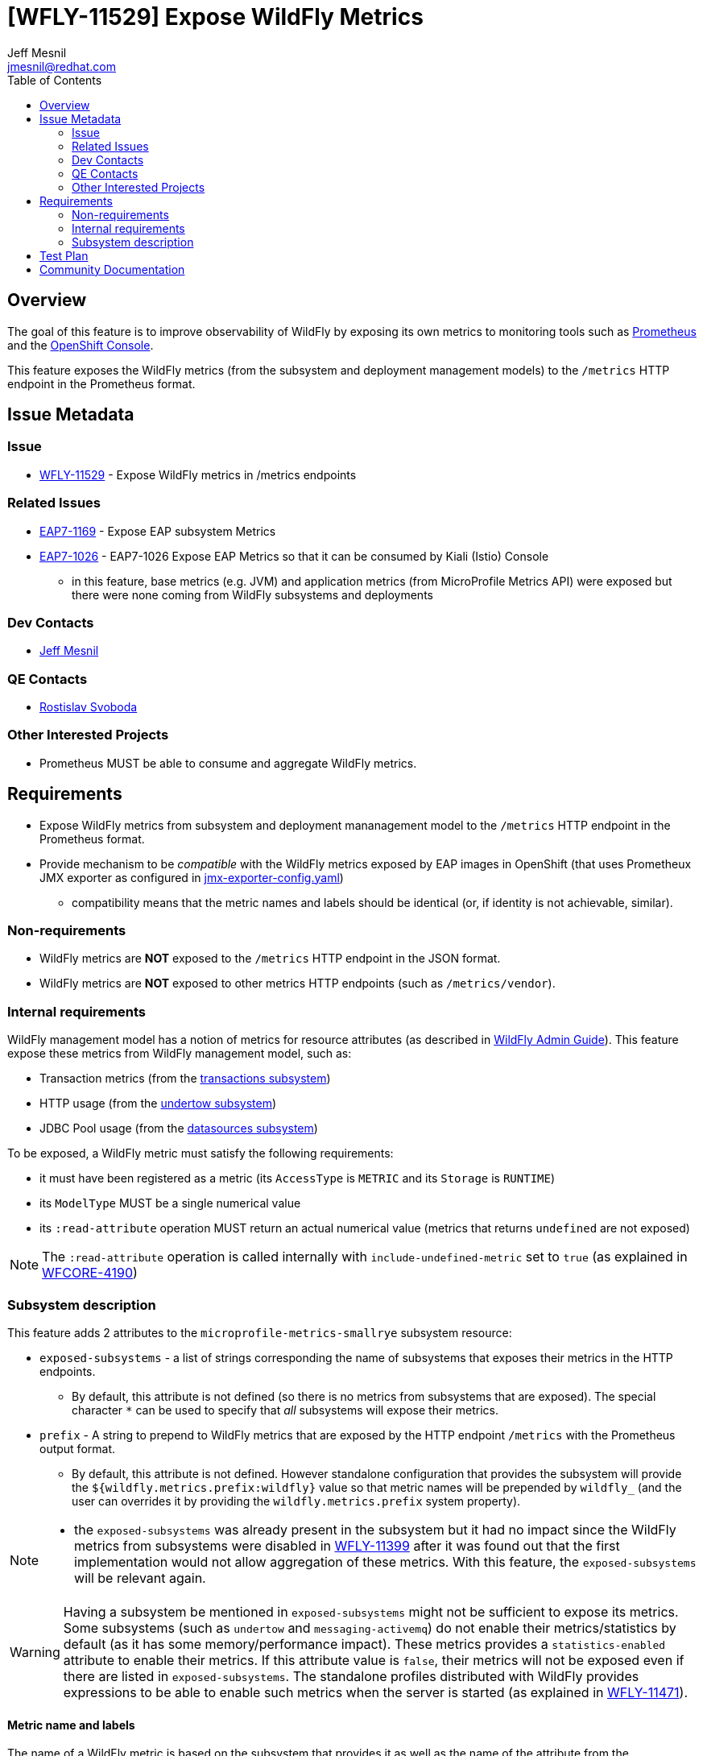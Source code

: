 = [WFLY-11529] Expose WildFly Metrics
:author:            Jeff Mesnil
:email:             jmesnil@redhat.com
:toc:               left
:icons:             font
:idprefix:
:idseparator:       -
:keywords:          observability,microprofile,metrics,openshift

== Overview

The goal of this feature is to improve observability of WildFly by exposing its own metrics to monitoring tools such as https://prometheus.io[Prometheus]
and the https://docs.openshift.com/container-platform/3.11/architecture/infrastructure_components/web_console.html[OpenShift Console].

This feature exposes the WildFly metrics (from the subsystem and deployment management models) to the `/metrics` HTTP endpoint in the Prometheus format.

== Issue Metadata

=== Issue

* https://issues.jboss.org/browse/WFLY-11529[WFLY-11529] - Expose WildFly metrics in /metrics endpoints

=== Related Issues

* https://issues.jboss.org/browse/EAP7-1169[EAP7-1169] - Expose EAP subsystem Metrics
* https://issues.jboss.org/browse/EAP7-1026[EAP7-1026] - EAP7-1026 Expose EAP Metrics so that it can be consumed by Kiali (Istio) Console
** in this feature, base metrics (e.g. JVM) and application metrics (from MicroProfile Metrics API) were exposed but there were none coming
  from WildFly subsystems and deployments

=== Dev Contacts

* mailto:{email}[{author}]

=== QE Contacts

* mailto:rsvoboda@redhat.com[Rostislav Svoboda]

=== Other Interested Projects

* Prometheus MUST be able to consume and aggregate WildFly metrics.

== Requirements

* Expose WildFly metrics from subsystem and deployment mananagement model to the `/metrics` HTTP endpoint in the Prometheus format.
* Provide mechanism to be _compatible_ with the WildFly metrics exposed by EAP images in OpenShift (that uses Prometheux JMX exporter as configured in https://github.com/jboss-container-images/jboss-eap-modules/blob/master/jboss/container/eap/prometheus/config/7.2/artifacts/opt/jboss/container/prometheus/etc/jmx-exporter-config.yaml[jmx-exporter-config.yaml])
** compatibility means that the metric names and labels should be identical (or, if identity is not achievable, similar).

=== Non-requirements

* WildFly metrics are *NOT* exposed to the `/metrics` HTTP endpoint in the JSON format.
* WildFly metrics are *NOT* exposed to other metrics HTTP endpoints (such as `/metrics/vendor`).

=== Internal requirements

WildFly management model has a notion of metrics for resource attributes (as described in http://docs.wildfly.org/15/Admin_Guide.html#Description_of_the_Management_Model[WildFly Admin Guide]).
This feature expose these metrics from WildFly management model, such as:

* Transaction metrics (from the http://wildscribe.github.io/WildFly/15.0/subsystem/transactions/index.html[transactions subsystem])
* HTTP usage (from the http://wildscribe.github.io/WildFly/15.0/subsystem/undertow/server/http-listener/index.html[undertow subsystem])
* JDBC Pool usage (from the http://wildscribe.github.io/WildFly/15.0/subsystem/datasources/data-source/ExampleDS/statistics/pool/index.html[datasources subsystem])


To be exposed, a WildFly metric must satisfy the following requirements:

* it must have been registered as a metric (its `AccessType` is `METRIC` and its `Storage` is `RUNTIME`)
* its `ModelType` MUST be a single numerical value
* its `:read-attribute` operation MUST return an actual numerical value (metrics that returns `undefined` are not exposed)

[NOTE]
====
The `:read-attribute` operation is called internally with `include-undefined-metric` set to `true` (as explained in https://issues.jboss.org/browse/WFCORE-4190[WFCORE-4190])
====

=== Subsystem description

This feature adds 2 attributes to the `microprofile-metrics-smallrye` subsystem resource:

* `exposed-subsystems` - a list of strings corresponding the name of subsystems that exposes their metrics in the HTTP endpoints.
** By default, this attribute is not defined (so there is no metrics from subsystems that are exposed). The special character `*` can be used to specify that __all__ subsystems will
expose their metrics.
* `prefix` - A string to prepend to WildFly metrics that are exposed by the HTTP endpoint `/metrics` with the Prometheus output format.
** By default, this attribute is not defined. However standalone configuration that provides the subsystem will provide the `${wildfly.metrics.prefix:wildfly}` value
   so that metric names will be prepended by `wildfly_` (and the user can overrides it by providing the `wildfly.metrics.prefix` system property).

[NOTE]
====
* the `exposed-subsystems` was already present in the subsystem but it had no impact since the WildFly metrics from subsystems were disabled in https://issues.jboss.org/browse/WFLY-11399[WFLY-11399] after it was found out that the first implementation would not allow aggregation of these metrics.
With this feature, the `exposed-subsystems` will be relevant again.
====

[WARNING]
====
Having a subsystem be mentioned in `exposed-subsystems` might not be sufficient to expose its metrics. Some subsystems (such as `undertow` and `messaging-activemq`) do not enable their metrics/statistics by default (as it has some memory/performance impact). These metrics provides a `statistics-enabled` attribute to enable their metrics. If this attribute value is `false`, their metrics will not be exposed even if there are listed in `exposed-subsystems`. The standalone profiles distributed with WildFly provides expressions to be able to enable such metrics when the server is started (as explained in https://issues.jboss.org/browse/WFLY-11471[WFLY-11471]).
====

==== Metric name and labels

The name of a WildFly metric is based on the subsystem that provides it as well as the name of the attribute from the management model.
The name can also be prepended with a `prefix` (specified on the `/subsystem=microprofile-metrics` resource).
The name can also be appended with the `_total` suffix if it corresponds to a Counter metrics (as explained in https://issues.jboss.org/browse/WFCORE-4238[WFCORE-4238])
Other information are stored using labels.

For example Undertow exposes a metric attribute `request-count` (which is a counter) for every Servlet in an application deployment.
This attribute will be exposed to Prometheus with the name `wildfly_undertow_request_count_total`.
Other information such as the name of the Servlet are added to the labels of the metric.

The https://github.com/wildfly/quickstart/tree/master/helloworld-rs[helloworld-rs quickstart] creates a JAX-RS application that can be deployed in WildFly.
 A corresponding metric will be exposed for it with the name and labels:

----
wildfly_undertow_request_count_total{deployment="helloworld-rs.war",servlet="org.jboss.as.quickstarts.rshelloworld.JAXActivator",subdeployment="helloworld-rs.war"}
----

For deployment metrics (as above), if the metric belongs to a `deployment`, the `subdeployment` label is also added (with the `deployment` label value) in
order to facilitate aggregation of data by Prometheus.

The example below returns 3 counters for Undertow servlet request count:
* for the HTTP and HTTPS listeners in the `undertow` subsystem
* for one servlet from the https://github.com/wildfly/quickstart/tree/master/helloworld-rs[helloworld-rs quickstart] deployment:
----
$ curl -v http://127.0.0.1:9990/metrics/ | grep wildfly_undertow_request_count_total
...
# HELP wildfly_undertow_request_count_total The number of requests this listener has served
# TYPE wildfly_undertow_request_count counter
wildfly_undertow_request_count_total{server="default-server",http_listener="default",} 8.0
wildfly_undertow_request_count_total{server="default-server",https_listener="https",} 0.0
wildfly_undertow_request_count_total{deployment="helloworld-rs.war",servlet="org.jboss.as.quickstarts.rshelloworld.JAXActivator",subdeployment="helloworld-rs.war",} 6.0
...
----

===== Implementation Issues

====== Complex WildFly Metrics Are Not Supported

Resources may return arbitrarily complex return types for metrics.
The registration code in `microprofile-smallrye-metrics` will only register WildFly metrics for simple numerical `ModelType`.

====== Management Resources Added After Server Boot Will Not Expose Their Metrics

The `microprofile-smallrye-metrics` extension will register any valid metric from WildFly Management Model when it is installed.
However if other management resources are added afterwards, the extension will not be aware of them and will not register their metrics.
Note that this does not apply to deployments which are handled separately in the extension Deployment Unit Processor.

====== MicroProfile Metrics 1.x Limitation

It was planned for https://issues.jboss.org/browse/EAP7-1026[EAP7-1026] to provide WildFly metrics through MicroProfile Metrics in the `scope` vendor.
However during development, we found out a blocker limitation from MicroProfile Metrics 1.x that does not allow to register multiple metrics with the same metrics name and different labels. This makes it impossible to provide sensible metrics that can be aggregated by Prometheus.
We decided to remove WildFly metrics from the MicroProfile Metrics API and provides them only in Prometheus format with this RFE.

MicroProfile Metrics 2.x that is currently in development is supposed to fix this limitation. We may provide WildFly metrics in the MicroProfile metrics `vendor` scope *if* this version if we can provide compatibility with the naming scheme supported by this feature. Note that such upgrade is not planned at the moment and not required to fullfill this feature.

== Test Plan

The WildFly testsuite will be enhanced to ensure that metrics from WildFly subsystem and deployment are exposed in the `/metrics` HTTP endpoint in the Prometheus format.

== Community Documentation

The feature will be documented in WildFly Admin Guide (in the MicroProfile Metrics section).
